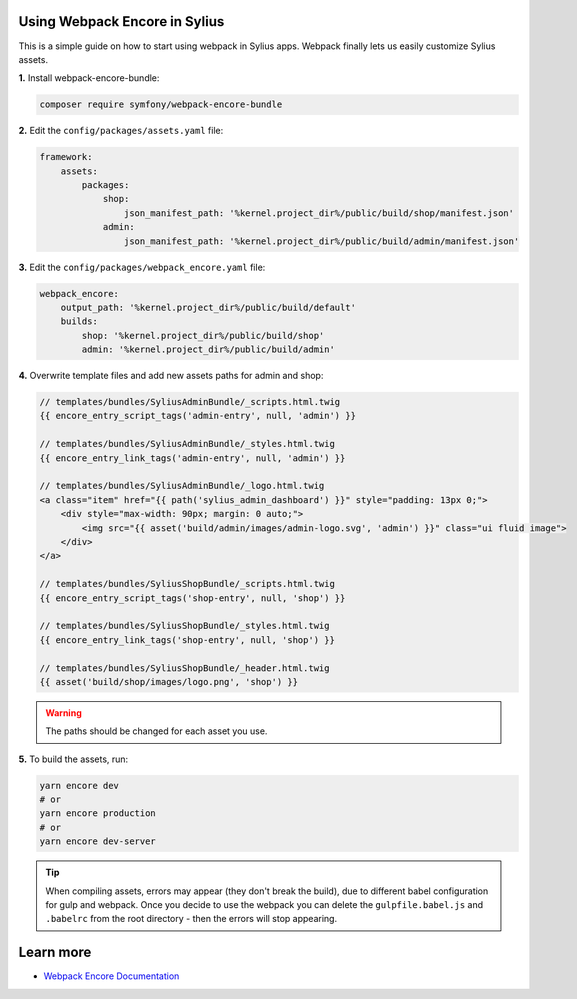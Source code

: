 .. raw:: html

    <div style="padding: 20px; background: #ffedcc; border-radius: 4px; margin-bottom: 20px;">
    <strong>EXPERIMENTAL.</strong> This guide is based on "Sylius" and "Sylius-Standard" master branches.
    </div>

Using Webpack Encore in Sylius
------------------------------

This is a simple guide on how to start using webpack in Sylius apps. Webpack finally lets us easily customize Sylius assets.

**1.** Install webpack-encore-bundle:

.. code-block:: bash

    composer require symfony/webpack-encore-bundle

**2.** Edit the ``config/packages/assets.yaml`` file:

.. code-block:: yaml

    framework:
        assets:
            packages:
                shop:
                    json_manifest_path: '%kernel.project_dir%/public/build/shop/manifest.json'
                admin:
                    json_manifest_path: '%kernel.project_dir%/public/build/admin/manifest.json'

**3.** Edit the ``config/packages/webpack_encore.yaml`` file:

.. code-block:: yaml

    webpack_encore:
        output_path: '%kernel.project_dir%/public/build/default'
        builds:
            shop: '%kernel.project_dir%/public/build/shop'
            admin: '%kernel.project_dir%/public/build/admin'

**4.** Overwrite template files and add new assets paths for admin and shop:

.. code-block:: php

    // templates/bundles/SyliusAdminBundle/_scripts.html.twig
    {{ encore_entry_script_tags('admin-entry', null, 'admin') }}

    // templates/bundles/SyliusAdminBundle/_styles.html.twig
    {{ encore_entry_link_tags('admin-entry', null, 'admin') }}

    // templates/bundles/SyliusAdminBundle/_logo.html.twig
    <a class="item" href="{{ path('sylius_admin_dashboard') }}" style="padding: 13px 0;">
        <div style="max-width: 90px; margin: 0 auto;">
            <img src="{{ asset('build/admin/images/admin-logo.svg', 'admin') }}" class="ui fluid image">
        </div>
    </a>

    // templates/bundles/SyliusShopBundle/_scripts.html.twig
    {{ encore_entry_script_tags('shop-entry', null, 'shop') }}

    // templates/bundles/SyliusShopBundle/_styles.html.twig
    {{ encore_entry_link_tags('shop-entry', null, 'shop') }}

    // templates/bundles/SyliusShopBundle/_header.html.twig
    {{ asset('build/shop/images/logo.png', 'shop') }}

.. warning::

    The paths should be changed for each asset you use.

**5.** To build the assets, run:

.. code-block:: bash

    yarn encore dev
    # or
    yarn encore production
    # or
    yarn encore dev-server

.. tip::

    When compiling assets, errors may appear (they don't break the build), due to different babel configuration for gulp
    and webpack. Once you decide to use the webpack you can delete the ``gulpfile.babel.js`` and ``.babelrc`` from the root
    directory - then the errors will stop appearing.

Learn more
----------

* `Webpack Encore Documentation <https://symfony.com/doc/current/frontend.html#webpack-encore>`_
